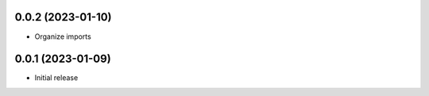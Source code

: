 0.0.2 (2023-01-10)
----------------------------------

* Organize imports

0.0.1 (2023-01-09)
----------------------------------

* Initial release
